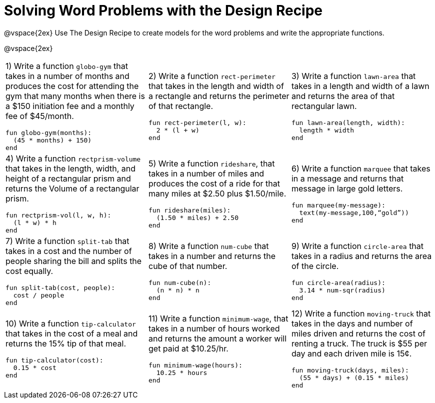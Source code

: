 = Solving Word Problems with the Design Recipe

@vspace{2ex}
Use The Design Recipe to create models for the word problems and write the appropriate functions.

@vspace{2ex}

[cols="1a,1a,1a"]
|===
|1) Write a function `globo-gym` that takes in a number of months and produces the cost for attending the gym that many months when there is a $150 initiation fee and a monthly fee of $45/month.

```
fun globo-gym(months):
  (45 * months) + 150) 
end
```

|2) Write a function `rect-perimeter` that takes in the length and width of a rectangle and returns the perimeter of that rectangle.
```
fun rect-perimeter(l, w): 
  2 * (l + w)
end
```

|3) Write a function `lawn-area` that takes in a length and width of a lawn and returns the area of that rectangular lawn.
```
fun lawn-area(length, width): 
  length * width
end
```

|4) Write a function `rectprism-volume` that takes in the length, width, and height of a rectangular prism and returns the Volume of a rectangular prism.
```
fun rectprism-vol(l, w, h): 
  (l * w) * h
end
```

|5) Write a function `rideshare`, that takes in a number of miles and produces the cost of a ride for that many miles at $2.50 plus $1.50/mile.
```
fun rideshare(miles):
  (1.50 * miles) + 2.50
end
```

|6) Write a function `marquee` that takes in a message and returns that message in large gold letters.
```
fun marquee(my-message): 
  text(my-message,100,“gold”))
end
```

|7) Write a function `split-tab` that takes in a cost and the number of people sharing the bill and splits the cost equally.
```
fun split-tab(cost, people): 
  cost / people
end
```

|8) Write a function `num-cube` that takes in a number and returns the cube of that number.
```
fun num-cube(n): 
  (n * n) * n
end
```

|9) Write a function `circle-area` that takes in a radius and returns the area of the circle.
```
fun circle-area(radius): 
  3.14 * num-sqr(radius)
end
```

|10) Write a function `tip-calculator` that takes in the cost of a meal and returns the 15% tip of that meal.
```
fun tip-calculator(cost): 
  0.15 * cost
end
```

|11) Write a function `minimum-wage`, that takes in a number of hours worked and returns the amount a worker will get paid at $10.25/hr.
```
fun minimum-wage(hours): 
  10.25 * hours
end
```

|12) Write a function `moving-truck` that takes in the days and number of miles driven and returns the cost of renting a truck. The truck is $55 per day and each driven mile is 15¢.
```
fun moving-truck(days, miles): 
  (55 * days) + (0.15 * miles)
end
```


|===

